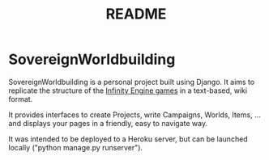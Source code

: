 #+title: README

* SovereignWorldbuilding
SovereignWorldbuilding is a personal project built using Django. It
aims to replicate the structure of the [[https://en.wikipedia.org/wiki/Category:Infinity_Engine_games][Infinity Engine games]] in a
text-based, wiki format.

It provides interfaces to create Projects, write Campaigns, Worlds, Items,
... and displays your pages in a friendly, easy to navigate way.

It was intended to be deployed to a Heroku server, but can be launched locally ("python manage.py runserver").
